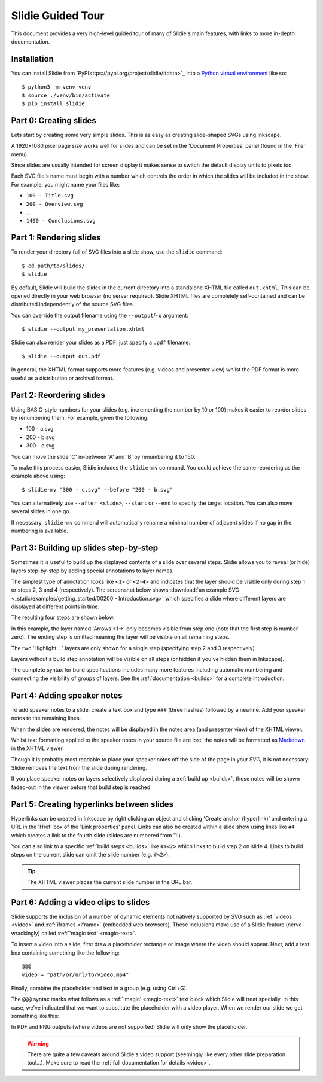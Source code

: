 .. _tour:

Slidie Guided Tour
==================

This document provides a very high-level guided tour of many of Slidie's main
features, with links to more in-depth documentation.


Installation
------------

You can install Slidie from `PyPI<ttps://pypi.org/project/slidie/#data>`_ into
a `Python virtual environment <https://docs.python.org/3/library/venv.html>`_
like so::

    $ python3 -m venv venv
    $ source ./venv/bin/activate
    $ pip install slidie


Part 0: Creating slides
-----------------------

Lets start by creating some very simple slides. This is as easy as creating
slide-shaped SVGs using Inkscape.

A 1920×1080 pixel page size works well for slides and can be set in the
'Document Properties' panel (found in the 'File' menu).

Since slides are usually intended for screen display it makes sense to switch
the default display units to pixels too.

.. image:: _static/document_properties.png
    :alt:
        The document properties panel with 1920×1080 pixel size and pixel units
        set.

Each SVG file's name must begin with a number which controls the order in which
the slides will be included in the show. For example, you might name your files
like:

* ``100 - Title.svg``
* ``200 - Overview.svg``
* ...
* ``1400 - Conclusions.svg``


Part 1: Rendering slides
------------------------

To render your directory full of SVG files into a slide show, use the
``slidie`` command::

    $ cd path/to/slides/
    $ slidie

By default, Slidie will build the slides in the current directory into a
standalone XHTML file called ``out.xhtml``. This can be opened directly in your
web browser (no server required). Slidie XHTML files are completely
self-contained and can be distributed independently of the source SVG files.

.. image:: _static/xhtml_viewer.png
    :alt: The XHTML viewer showing an example presentation.

You can override the output filename using the ``--output``/``-o`` argument::

    $ slidie --output my_presentation.xhtml

Slidie can also render your slides as a PDF: just specify a ``.pdf`` filename::

    $ slidie --output out.pdf

In general, the XHTML format supports more features (e.g. videos and presenter
view) whilst the PDF format is more useful as a distribution or archival
format.

.. seealso::
    
    :ref:`rendering-formats`
        For a comparison of all supported output formats.
    
    :ref:`xhtml-viewer`
        For more details on the functionality of the XHTML viewer application.


Part 2: Reordering slides
-------------------------

Using BASIC-style numbers for your slides (e.g. incrementing the number by 10
or 100) makes it easier to reorder slides by renumbering them. For example,
given the following:

* 100 - a.svg
* 200 - b.svg
* 300 - c.svg

You can move the slide 'C' in-between 'A' and 'B' by renumbering it to 150.

To make this process easier, Slidie includes the ``slidie-mv`` command. You
could achieve the same reordering as the example above using::

    $ slidie-mv "300 - c.svg" --before "200 - b.svg"

You can alternatively use ``--after <slide>``, ``--start`` or ``--end`` to
specify the target location. You can also move several slides in one go.

If necessary, ``slidie-mv`` command will automatically rename a minimal number
of adjacent slides if no gap in the numbering is available.


.. seealso::

    :ref:`file-numbering`
        For more slide numbering suggestions and rules.
    
    :ref:`slidie-mv`
        Full command usage reference.


Part 3: Building up slides step-by-step
---------------------------------------

Sometimes it is useful to build up the displayed contents of a slide over
several steps. Slidie allows you to reveal (or hide) layers step-by-step by
adding special annotations to layer names.

The simplest type of annotation looks like ``<1>`` or ``<2-4>`` and indicates
that the layer should be visible only during step 1 or steps 2, 3 and 4
(respectively). The screenshot below shows :download:`an example SVG
<_static/examples/getting_started/00200 - Introduction.svg>` which specifies a
slide where different layers are displayed at different points in time:

.. image:: _static/build_steps_screenshot.png
    :alt:
        Screenshot of Inkscape with layers containing Slidie build
        specifications

The resulting four steps are shown below.

.. image:: _static/build_steps.png
    :alt:
        The resulting slides produced by the previous example.

In this example, the layer named 'Arrows <1->' only becomes visible from step
one (note that the first step is number zero). The ending step is omitted
meaning the layer will be visible on all remaining steps.

The two 'Highlight ...' layers are only shown for a single step (specifying
step 2 and 3 respectively).

Layers without a build step annotation will be visible on all steps (or hidden
if you've hidden them in Inkscape).

The complete syntax for build specifications includes many more features
including automatic numbering and connecting the visibility of groups of
layers. See the :ref:`documentation <builds>` for a complete introduction.

.. seealso::

    :ref:`builds`
        For a complete introduction to Slidie's build syntax.




Part 4: Adding speaker notes
----------------------------

To add speaker notes to a slide, create a text box and type ``###`` (three
hashes) followed by a newline. Add your speaker notes to the remaining lines.

.. image:: _static/speaker_notes_source_screenshot.png
    :alt:
        A screenshot of Inkscape with a set of speaker notes.

When the slides are rendered, the notes will be displayed in the notes area
(and presenter view) of the XHTML viewer.

.. image:: _static/speaker_notes_viewer_screenshot.png
    :alt:
        A screenshot of the XHTML viewer showing some speaker notes.

Whilst text formatting applied to the speaker notes in your source file are
lost, the notes will be formatted as Markdown_ in the XHTML viewer.

.. _Markdown: https://en.wikipedia.org/wiki/Markdown

Though it is probably most readable to place your speaker notes off the side of
the page in your SVG, it is not necessary: Slidie removes the text from the
slide during rendering.

If you place speaker notes on layers selectively displayed during a :ref:`build
up <builds>`, those notes will be shown faded-out in the viewer before that
build step is reached.

.. seealso::

    :ref:`speaker-notes`
        For full details on creating and using speaker notes.


Part 5: Creating hyperlinks between slides
------------------------------------------

Hyperlinks can be created in Inkscape by right clicking an object and clicking
'Create anchor (hyperlink)' and entering a URL in the 'Href' box of the 'Link
properties' panel. Links can also be created within a slide show using links
like ``#4`` which creates a link to the fourth slide (slides are numbered from
'1').

.. image:: _static/hyperlink_screenshot.png
    :alt:
        A screenshot showing setting up a hyperlink in Inkscape

You can also link to a specific :ref:`build steps <builds>` like ``#4<2>``
which links to build step 2 on slide 4. Links to build steps on the current
slide can omit the slide number (e.g. ``#<2>``).

.. tip::

    The XHTML viewer places the current slide number in the URL bar.

.. seealso::

    :ref:`links`
        For a complete introduction to the inter-slide link syntax. You can
        also learn how to reference slides and steps using names rather than
        rather brittle slide and step numbers.



Part 6: Adding a video clips to slides
--------------------------------------

Slidie supports the inclusion of a number of dynamic elements not natively
supported by SVG such as :ref:`videos <video>` and :ref:`iframes <iframe>`
(embedded web browsers). These inclusions make use of a Slidie feature
(nerve-wrackingly) called :ref:`'magic text' <magic-text>`.

To insert a video into a slide, first draw a placeholder rectangle or image
where the video should appear. Next, add a text box containing something like
the following::

    @@@
    video = "path/or/url/to/video.mp4"

Finally, combine the placeholder and text in a group (e.g. using Ctrl+G).

.. image:: _static/video_inkscape_screenshot.png
    :alt:
        A screenshot of a video defined in Inkscape using Slidie's magic text
        feature.

The ``@@@`` syntax marks what follows as a :ref:`'magic' <magic-text>` text
block which Slidie will treat specially. In this case, we've indicated that we
want to substitute the placeholder with a video player. When we render our
slide we get something like this:

.. image:: _static/video_viewer_screenshot.png
    :alt:
        A screenshot of a video playing on a slide.

In PDF and PNG outputs (where videos are not supported) Slidie will only show
the placeholder.


.. warning::

    There are quite a few caveats around Slidie's video support (seemingly like
    every other slide preparation tool...). Make sure to read the :ref:`full
    documentation for details <video>`.


.. seealso::

    :ref:`video`
        For further details of Slidie's video embedding support.

    :ref:`slidie-video-stills`
        The ``slidie-video-stills`` command can automatically substitute a
        placeholder rectangle with an image placeholder in slides.

    :ref:`iframe`
        For how to conveniently embed iframes (i.e. web browsers) into slides.
        This is a potentially powerful mechanism for injecting complex
        interactive or live data connected elements into slides.

    :ref:`magic-text`
        For details of the magic text syntax and its other uses.
